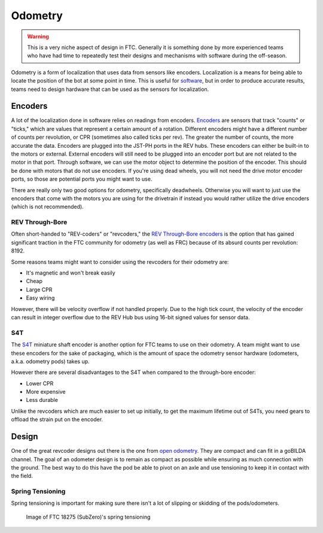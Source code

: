 =============
Odometry
=============

.. warning::
    This is a very niche aspect of design in FTC.
    Generally it is something done by more experienced
    teams who have had time to repeatedly test their
    designs and mechanisms with software during
    the off-season.

Odometry is a form of localization that uses data
from sensors like encoders. Localization is a
means for being able to locate the position
of the bot at some point in time. This is useful
for `software <../software/odometry.html>`_, but in order
to produce accurate results, teams need to design
hardware that can be used as the sensors for localization.

Encoders
=================
A lot of the localization done in software relies on readings
from encoders.
`Encoders
<../hardware-basics/motor-guide/wiring-mounting-motors.html#encoders>`_
are sensors that track "counts" or "ticks," which are values
that represent a certain amount of a rotation.
Different encoders might have a different number of counts
per revolution, or CPR (sometimes also called ticks per rev).
The greater the number of counts, the more accurate the data.
Encoders are plugged into the JST-PH ports in the REV hubs.
These encoders can either be built-in to the motors or external.
External encoders will still need to be plugged into an encoder
port but are not related to the motor in that port. Through software,
we can use the motor object to determine the position of the
encoder. This should be done with motors that do not use
encoders. If you're using dead wheels, you will not need the drive
motor encoder ports, so those are potential ports you might want
to use.

There are really only two good options for odometry,
specifically deadwheels. Otherwise you will want to just
use the encoders that come with the motors you are using
for the drivetrain if instead you would rather utilize
the drive encoders (which is not recommended).

REV Through-Bore
---------------------
Often short-handed to "REV-coders" or "revcoders,"
the `REV Through-Bore encoders <https://www.revrobotics.com/rev-11-1271/>`_
is the option that has gained significant traction in
the FTC community for odometry (as well as FRC) because
of its absurd counts per revolution: 8192.

Some reasons teams might want to consider using the
revcoders for their odometry are:

* It's magnetic and won't break easily
* Cheap
* Large CPR
* Easy wiring

However, there will be velocity overflow if not handled properly.
Due to the high tick count, the velocity of the
encoder can result in integer overflow due to the REV Hub bus
using 16-bit signed values for sensor data.

S4T
-------------
The `S4T <https://www.usdigital.com/products/encoders/incremental/shaft/S4T>`_
miniature shaft encoder is another option for FTC teams
to use on their odometry. A team might want to use these
encoders for the sake of packaging, which is the amount of
space the odometry
sensor hardware (odometers, a.k.a. odometry pods) takes up.

However there are several disadvantages to the S4T
when compared to the through-bore encoder:

* Lower CPR
* More expensive
* Less durable

Unlike the revcoders which are much easier to set up initially,
to get the maximum lifetime out of S4Ts, you need gears
to offload the strain put on the encoder.

Design
=================
One of the great revcoder designs out there is the
one from `open odometry <https://openodometry.weebly.com/>`_.
They are compact and can fit in a goBILDA channel.
The goal of an odometer design is to remain as compact
as possible while ensuring as much connection with the ground.
The best way to do this have the pod be able to pivot on
an axle and use tensioning to keep it in contact with
the field.

Spring Tensioning
---------------------
Spring tensioning is important for making sure there
isn't a lot of slipping or skidding of the pods/odometers.

.. figure:: images/odometry/spring-tensioned-pod.png
    :width: 33em

    Image of FTC 18275 (SubZero)'s spring tensioning
